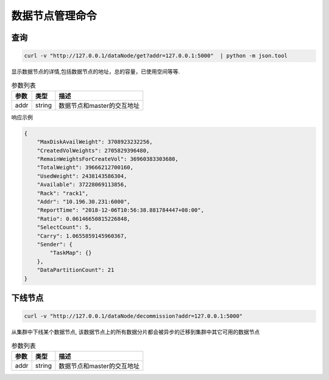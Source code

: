 数据节点管理命令
================

查询
-----

.. code-block:: bash

   curl -v "http://127.0.0.1/dataNode/get?addr=127.0.0.1:5000"  | python -m json.tool


显示数据节点的详情,包括数据节点的地址，总的容量，已使用空间等等.

.. csv-table:: 参数列表
   :header: "参数", "类型", "描述"
   
   "addr", "string", "数据节点和master的交互地址"

响应示例

.. code-block:: json

   {
       "MaxDiskAvailWeight": 3708923232256,
       "CreatedVolWeights": 2705829396480,
       "RemainWeightsForCreateVol": 36960383303680,
       "TotalWeight": 39666212700160,
       "UsedWeight": 2438143586304,
       "Available": 37228069113856,
       "Rack": "rack1",
       "Addr": "10.196.30.231:6000",
       "ReportTime": "2018-12-06T10:56:38.881784447+08:00",
       "Ratio": 0.06146650815226848,
       "SelectCount": 5,
       "Carry": 1.0655859145960367,
       "Sender": {
           "TaskMap": {}
       },
       "DataPartitionCount": 21
   }


下线节点
---------

.. code-block:: bash

   curl -v "http://127.0.0.1/dataNode/decommission?addr=127.0.0.1:5000"


从集群中下线某个数据节点, 该数据节点上的所有数据分片都会被异步的迁移到集群中其它可用的数据节点

.. csv-table:: 参数列表
   :header: "参数", "类型", "描述"
   
   "addr", "string", "数据节点和master的交互地址"